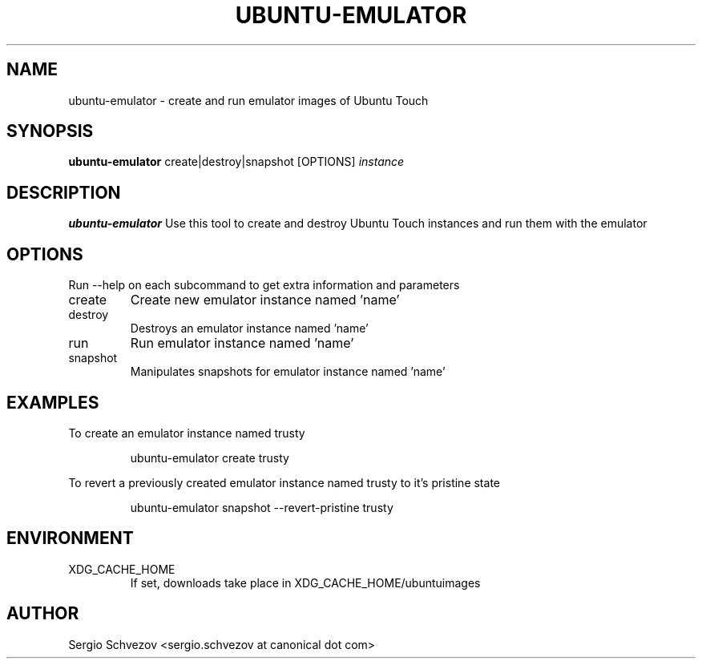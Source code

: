 .TH UBUNTU-EMULATOR 1
.SH NAME
ubuntu-emulator \- create and run emulator images of Ubuntu Touch

.SH SYNOPSIS
.B ubuntu-emulator
create|destroy|snapshot
[OPTIONS]
.IR instance

.SH DESCRIPTION
.B ubuntu-emulator
Use this tool to create and destroy Ubuntu Touch instances and run them 
with the emulator

.SH OPTIONS
Run --help on each subcommand to get extra information and parameters
.TP
create
Create new emulator instance named 'name'
.TP
destroy
Destroys an emulator instance named 'name'
.TP
run
Run emulator instance named 'name'
.TP
snapshot
Manipulates snapshots for emulator instance named 'name'

.SH EXAMPLES
To create an emulator instance named trusty
.PP
.nf
.RS
ubuntu-emulator create trusty
.RE
.fi
.PP

To revert a previously created emulator instance named trusty to it's 
pristine state
.PP
.nf
.RS
ubuntu-emulator snapshot --revert-pristine trusty
.RE
.fi
.PP

.SH ENVIRONMENT
.IP XDG_CACHE_HOME
If set, downloads take place in XDG_CACHE_HOME/ubuntuimages

.SH AUTHOR
Sergio Schvezov <sergio.schvezov at canonical dot com>
